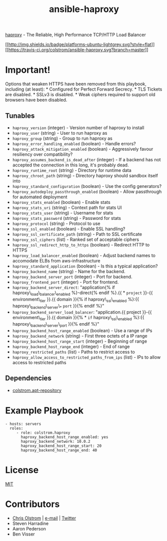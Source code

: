 #+TITLE: ansible-haproxy

[[http://www.haproxy.org/][haproxy]] - The Reliable, High Performance TCP/HTTP Load Balancer

[[#][[[http://img.shields.io/badge/platforms-ubuntu-lightgrey.svg?style=flat]]]]
[[#][[[https://travis-ci.org/colstrom/ansible-haproxy.svg?branch=master]]]]

* Important!

Options that weaken HTTPS have been removed from this playbook,
including (at least): * Configured for Perfect Forward Secrecy. * TLS
Tickets are disabled. * SSLv3 is disabled. * Weak ciphers required to
support old browsers have been disabled.

** Tunables

-  =haproxy_version= (integer) - Version number of haproxy to install
-  =haproxy_user= (string) - User to run haproxy as
-  =haproxy_group= (string) - Group to run haproxy as
-  =haproxy_error_handling_enabled= (boolean) - Handle errors?
-  =haproxy_attack_mitigation_enabled= (boolean) - Aggressively favour
   resiliency over compatibility?
-  =haproxy_assumes_backend_is_dead_after= (integer) - If a backend has
   not accepted the connection in this long, it's probably dead.
-  =haproxy_runtime_root= (string) - Directory for runtime data
-  =haproxy_chroot_path= (string) - Directory haproxy should sandbox
   itself into
-  =haproxy_standard_configuration= (boolean) - Use the config
   generators?
-  =haproxy_autodeploy_passthrough_enabled= (boolean) - Allow
   passthrough for automated deployment
-  =haproxy_stats_enabled= (boolean) - Enable stats
-  =haproxy_stats_uri= (string) - Context path for stats UI
-  =haproxy_stats_user= (string) - Username for stats
-  =haproxy_stats_password= (string) - Password for stats
-  =haproxy_protocol= (string) - Protocol to use
-  =haproxy_ssl_enabled= (boolean) - Enable SSL handling?
-  =haproxy_ssl_certificate_path= (string) - Path to SSL certificate
-  =haproxy_ssl_ciphers= (list) - Ranked set of acceptable ciphers
-  =haproxy_ssl_redirect_http_to_https= (boolean) - Redirect HTTP to
   HTTPS
-  =haproxy_load_balancer_enabled= (boolean) - Adjust backend names to
   accomodate ELBs from aws-infrastructure
-  =haproxy_standard_application= (boolean) - Is this a typical
   application?
-  =haproxy_backend_name= (string) - Name for the backend.
-  =haproxy_backend_server_port= (integer) - Port for backend.
-  =haproxy_frontend_port= (integer) - Port for frontend.
-  =haproxy_backend_server_direct=: "application{% if
   haproxy\_load\_balancer\_enabled %}-direct{% endif %}.{{ * =project=
   }}-{{ environment\_tier }}.{{ domain }}{% if haproxy\_ssl\_enabled
   %}:{{ haproxy\_backend\_server\_* =port= }}{% endif %}"
-  =haproxy_backend_server_load_balancer=: "application.{{ project }}-{{
   environment\_tier }}.{{ domain }}{% * =if= haproxy\_ssl\_enabled
   %}:{{ haproxy\_backend\_server\_port }}{% endif %}"
-  =haproxy_backend_host_range_enabled= (boolean) - Use a range of IPs
-  =haproxy_backend_network= (string) - First three octets of a IP range
-  =haproxy_backend_host_range_start= (integer) - Beginning of range
-  =haproxy_backend_host_range_end= (integer) - End of range
-  =haproxy_restricted_paths= (list) - Paths to restrict access to
-  =haproxy_allow_access_to_restricted_paths_from_ips= (list) - IPs to
   allow access to restricted paths

** Dependencies

-  [[https://github.com/colstrom/ansible-apt-repository/][colstrom.apt-repository]]

* Example Playbook

#+BEGIN_EXAMPLE
    - hosts: servers
      roles:
         - role: colstrom.haproxy
           haproxy_backend_host_range_enabled: yes
           haproxy_backend_network: 10.0.2
           haproxy_backend_host_range_start: 20
           haproxy_backend_host_range_end: 40
#+END_EXAMPLE

* License

[[https://tldrlegal.com/license/mit-license][MIT]]

* Contributors

-  [[https://colstrom.github.io/][Chris Olstrom]] | [[mailto:chris@olstrom.com][e-mail]] | [[https://twitter.com/ChrisOlstrom][Twitter]]
-  Steven Harradine
-  Aaron Pederson
-  Ben Visser

